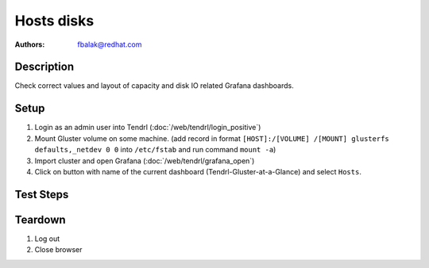 Hosts disks
*******************************************************************************

:authors:
        - fbalak@redhat.com

Description
===========

Check correct values and layout of capacity and disk IO related Grafana dashboards.

Setup
=====

#. Login as an admin user into Tendrl (:doc:`/web/tendrl/login_positive`)

#. Mount Gluster volume on some machine. (add record in format ``[HOST]:/[VOLUME] /[MOUNT] glusterfs defaults,_netdev 0 0`` into ``/etc/fstab`` and run command ``mount -a``)

#. Import cluster and open Grafana (:doc:`/web/tendrl/grafana_open`)

#. Click on button with name of the current dashboard (Tendrl-Gluster-at-a-Glance) and select ``Hosts``.


Test Steps
==========

.. test_action::
   :step:
       Create files on mounted volume. This command can be used:
       ``for i in {1..N-1}; do dd if=/dev/zero of=/[MOUNT]/testfile$i bs=1G count=1; done``
       where N is capacity in GiB and [MOUNT] is directory with mounted volume.
       Monitor changes with:
       ``gluster volume status [VOLUME] [HOST]:/[BRICK] detail``
       where [VOLUME] is name of volume, [HOST] is monitored machine and [BRICK] is brick path.
   :result:
       Panels Brick Utilization, Brick Capacity, Brick Capacity Used, Disk Load, Disk Operation and Disk IO should reflect the changes of capacity and number of disk operations.

.. test_action::
   :step:
       Look at Disk Load, Disk Operation and Disk IO panels. Check for layout miscondunts as inconsistent list of legend items, missing labels for axes and extra lines in line chart.
   :result:
       There should be no misconducts and no errors.

Teardown
========

#. Log out

#. Close browser

